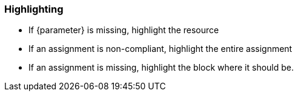 === Highlighting

* If {parameter} is missing, highlight the resource
* If an assignment is non-compliant, highlight the entire assignment
* If an assignment is missing, highlight the block where it should be.
